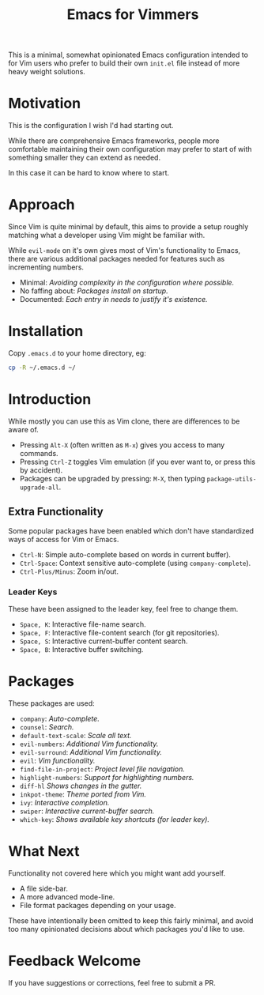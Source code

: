 #+STARTUP: showeverything

#+TITLE: Emacs for Vimmers

This is a minimal, somewhat opinionated Emacs configuration
intended to for Vim users who prefer to build their own ~init.el~ file instead
of more heavy weight solutions.

* Motivation

  This is the configuration I wish I'd had starting out.

  While there are comprehensive Emacs frameworks,
  people more comfortable maintaining their own configuration
  may prefer to start of with something smaller they can extend as needed.

  In this case it can be hard to know where to start.

* Approach

  Since Vim is quite minimal by default,
  this aims to provide a setup roughly matching what a developer using Vim might be familiar with.

  While ~evil-mode~ on it's own gives most of Vim's functionality to Emacs,
  there are various additional packages needed for features such as incrementing numbers.

  - Minimal: /Avoiding complexity in the configuration where possible./
  - No faffing about: /Packages install on startup./
  - Documented: /Each entry in needs to justify it's existence./

* Installation

  Copy ~.emacs.d~ to your home directory,  eg:

  #+BEGIN_SRC sh
  cp -R ~/.emacs.d ~/
  #+END_SRC

* Introduction

  While mostly you can use this as Vim clone, there are differences to be aware of.

  - Pressing ~Alt-X~ (often written as ~M-x~)
    gives you access to many commands.
  - Pressing ~Ctrl-Z~ toggles Vim emulation
    (if you ever want to, or press this by accident).
  - Packages can be upgraded by pressing:
    ~M-X~, then typing ~package-utils-upgrade-all~.

** Extra Functionality

   Some popular packages have been enabled which don't have standardized ways of access for Vim or Emacs.

   - ~Ctrl-N~: Simple auto-complete based on words in current buffer).
   - ~Ctrl-Space~: Context sensitive auto-complete (using ~company-complete~).
   - ~Ctrl-Plus/Minus~: Zoom in/out.

*** Leader Keys

    These have been assigned to the leader key, feel free to change them.

    - ~Space, K~: Interactive file-name search.
    - ~Space, F~: Interactive file-content search (for git repositories).
    - ~Space, S~: Interactive current-buffer content search.
    - ~Space, B~: Interactive buffer switching.

* Packages

  These packages are used:

  - ~company~: /Auto-complete./
  - ~counsel~: /Search./
  - ~default-text-scale~: /Scale all text./
  - ~evil-numbers~: /Additional Vim functionality./
  - ~evil-surround~: /Additional Vim functionality./
  - ~evil~: /Vim functionality./
  - ~find-file-in-project~: /Project level file navigation./
  - ~highlight-numbers~: /Support for highlighting numbers./
  - ~diff-hl~ /Shows changes in the gutter./
  - ~inkpot-theme~: /Theme ported from Vim./
  - ~ivy~: /Interactive completion./
  - ~swiper~: /Interactive current-buffer search./
  - ~which-key~: /Shows available key shortcuts (for leader key)./

* What Next

  Functionality not covered here which you might want add yourself.

  - A file side-bar.
  - A more advanced mode-line.
  - File format packages depending on your usage.

  These have intentionally been omitted to keep this fairly minimal,
  and avoid too many opinionated decisions about which packages you'd like to use.

* Feedback Welcome

  If you have suggestions or corrections, feel free to submit a PR.
